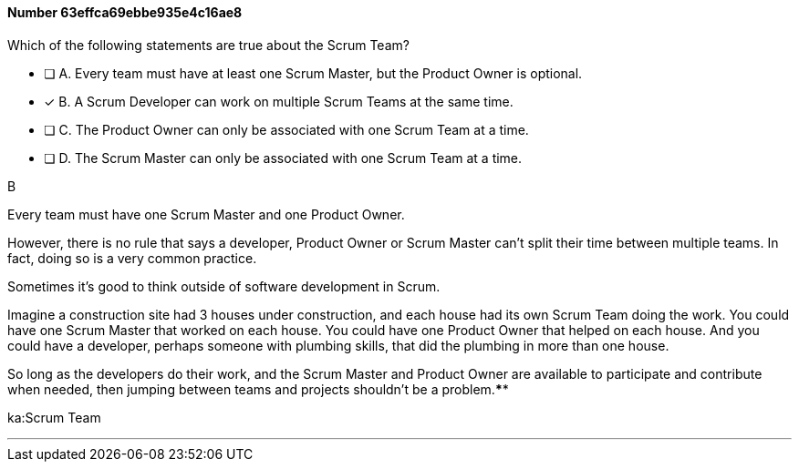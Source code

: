 
[.question]
==== Number 63effca69ebbe935e4c16ae8

****

[.query]
Which of the following statements are true about the Scrum Team?

[.list]
* [ ] A. Every team must have at least one Scrum Master, but the Product Owner is optional.
* [*] B. A Scrum Developer can work on multiple Scrum Teams at the same time.
* [ ] C. The Product Owner can only be associated with one Scrum Team at a time.
* [ ] D. The Scrum Master can only be associated with one Scrum Team at a time.
****

[.answer]
B

[.explanation]
Every team must have one Scrum Master and one Product Owner. 

However, there is no rule that says a developer, Product Owner or Scrum Master can't split their time between multiple teams. In fact, doing so is a very common practice.

Sometimes it's good to think outside of software development in Scrum.

Imagine a construction site had 3 houses under construction, and each house had its own Scrum Team doing the work. You could have one Scrum Master that worked on each house. You could have one Product Owner that helped on each house. And you could have a developer, perhaps someone with plumbing skills, that did the plumbing in more than one house.

So long as the developers do their work, and the Scrum Master and Product Owner are available to participate and contribute when needed, then jumping between teams and projects shouldn't be a problem.****

[.ka]
ka:Scrum Team

'''

